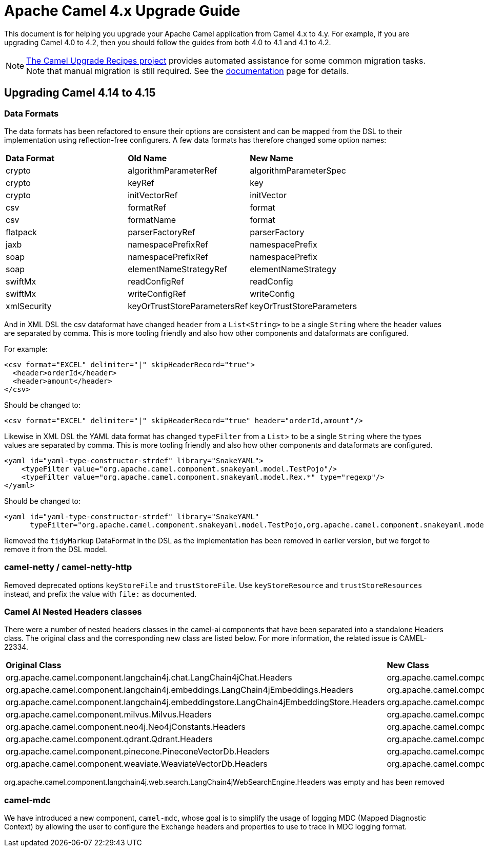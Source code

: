 = Apache Camel 4.x Upgrade Guide

This document is for helping you upgrade your Apache Camel application
from Camel 4.x to 4.y. For example, if you are upgrading Camel 4.0 to 4.2, then you should follow the guides
from both 4.0 to 4.1 and 4.1 to 4.2.

[NOTE]
====
https://github.com/apache/camel-upgrade-recipes/[The Camel Upgrade Recipes project] provides automated assistance for some common migration tasks.
Note that manual migration is still required.
See the xref:camel-upgrade-recipes-tool.adoc[documentation] page for details.
====

== Upgrading Camel 4.14 to 4.15

=== Data Formats

The data formats has been refactored to ensure their options are consistent and can be mapped from the DSL
to their implementation using reflection-free configurers. A few data formats has therefore changed some option names:

|===
|**Data Format** |**Old Name** |**New Name**
|crypto|algorithmParameterRef|algorithmParameterSpec
|crypto|keyRef|key
|crypto|initVectorRef|initVector
|csv|formatRef|format
|csv|formatName|format
|flatpack|parserFactoryRef|parserFactory
|jaxb|namespacePrefixRef|namespacePrefix
|soap|namespacePrefixRef|namespacePrefix
|soap|elementNameStrategyRef|elementNameStrategy
|swiftMx|readConfigRef|readConfig
|swiftMx|writeConfigRef|writeConfig
|xmlSecurity|keyOrTrustStoreParametersRef|keyOrTrustStoreParameters
|===

And in XML DSL the csv dataformat have changed `header` from a `List<String>` to be a single `String`
where the header values are separated by comma. This is more tooling friendly and also how other components
and dataformats are configured.

For example:

[source,xml]
----
<csv format="EXCEL" delimiter="|" skipHeaderRecord="true">
  <header>orderId</header>
  <header>amount</header>
</csv>
----

Should be changed to:

[source,xml]
----
<csv format="EXCEL" delimiter="|" skipHeaderRecord="true" header="orderId,amount"/>
----

Likewise in XML DSL the YAML data format has changed `typeFilter` from a `List`> to be a single `String`
where the types values are separated by comma. This is more tooling friendly and also how other components
and dataformats are configured.

[source,xml]
----
<yaml id="yaml-type-constructor-strdef" library="SnakeYAML">
    <typeFilter value="org.apache.camel.component.snakeyaml.model.TestPojo"/>
    <typeFilter value="org.apache.camel.component.snakeyaml.model.Rex.*" type="regexp"/>
</yaml>
----

Should be changed to:

[source,xml]
----
<yaml id="yaml-type-constructor-strdef" library="SnakeYAML"
      typeFilter="org.apache.camel.component.snakeyaml.model.TestPojo,org.apache.camel.component.snakeyaml.model.Rex.*"/>
----

Removed the `tidyMarkup` DataFormat in the DSL as the implementation has been removed in earlier version,
but we forgot to remove it from the DSL model.

=== camel-netty / camel-netty-http

Removed deprecated options `keyStoreFile` and `trustStoreFile`. Use `keyStoreResource` and `trustStoreResources` instead,
and prefix the value with `file:` as documented.

=== Camel AI Nested Headers classes

There were a number of nested headers classes in the camel-ai components that have been separated into a standalone Headers class.     The original class and the corresponding new class are listed below.
For more information, the related issue is CAMEL-22334.

|===
|**Original Class** |**New Class**
| org.apache.camel.component.langchain4j.chat.LangChain4jChat.Headers | org.apache.camel.component.langchain4j.chat.LangChain4jChatHeaders
| org.apache.camel.component.langchain4j.embeddings.LangChain4jEmbeddings.Headers| org.apache.camel.component.langchain4j.embeddings.LangChain4jEmbeddingsHeaders
| org.apache.camel.component.langchain4j.embeddingstore.LangChain4jEmbeddingStore.Headers | org.apache.camel.component.langchain4j.embeddingstore.LangChain4jEmbeddingStoreHeaders
| org.apache.camel.component.milvus.Milvus.Headers | org.apache.camel.component.milvus.MilvusHeaders
| org.apache.camel.component.neo4j.Neo4jConstants.Headers | org.apache.camel.component.neo4j.Neo4jHeaders
| org.apache.camel.component.qdrant.Qdrant.Headers | org.apache.camel.component.qdrant.QdrantHeaders
| org.apache.camel.component.pinecone.PineconeVectorDb.Headers | org.apache.camel.component.pinecone.PineconeVectorDbHeaders
| org.apache.camel.component.weaviate.WeaviateVectorDb.Headers | org.apache.camel.component.weaviate.WeaviateVectorDbHeaders
|===

org.apache.camel.component.langchain4j.web.search.LangChain4jWebSearchEngine.Headers was empty and has been removed

=== camel-mdc

We have introduced a new component, `camel-mdc`, whose goal is to simplify the usage of logging MDC (Mapped Diagnostic Context) by allowing the user to configure the Exchange headers and properties to use to trace in MDC logging format.
